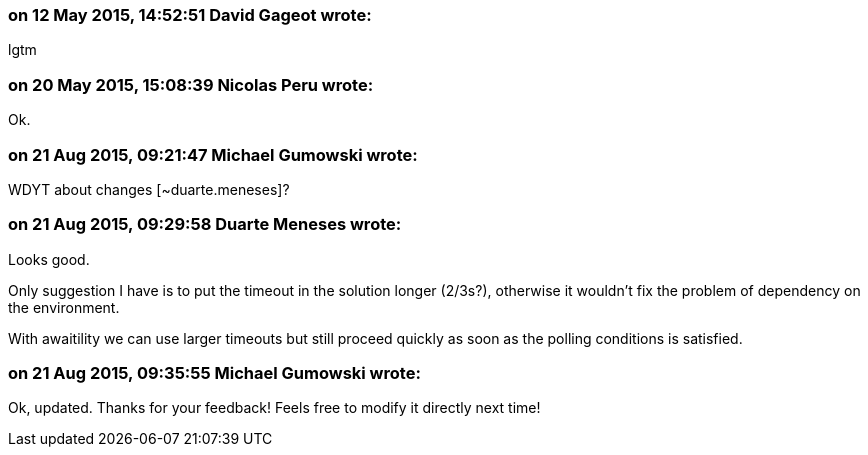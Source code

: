=== on 12 May 2015, 14:52:51 David Gageot wrote:
lgtm

=== on 20 May 2015, 15:08:39 Nicolas Peru wrote:
Ok.

=== on 21 Aug 2015, 09:21:47 Michael Gumowski wrote:
WDYT about changes [~duarte.meneses]?

=== on 21 Aug 2015, 09:29:58 Duarte Meneses wrote:
Looks good.

Only suggestion I have is to put the timeout in the solution longer (2/3s?), otherwise it wouldn't fix the problem of dependency on the environment.

With awaitility we can use larger timeouts but still proceed quickly as soon as the polling conditions is satisfied.

=== on 21 Aug 2015, 09:35:55 Michael Gumowski wrote:
Ok, updated. Thanks for your feedback! Feels free to modify it directly next time!

